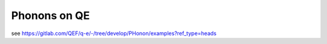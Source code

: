 Phonons on QE
=============


see https://gitlab.com/QEF/q-e/-/tree/develop/PHonon/examples?ref_type=heads


